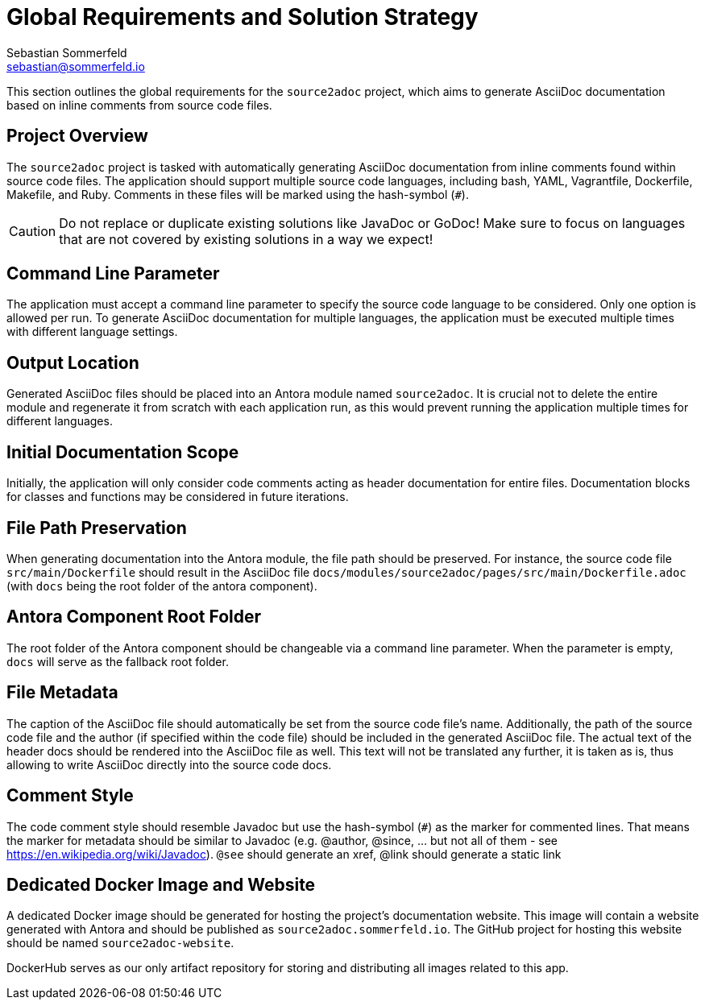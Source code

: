 = Global Requirements and Solution Strategy
Sebastian Sommerfeld <sebastian@sommerfeld.io>

This section outlines the global requirements for the `source2adoc` project, which aims to generate AsciiDoc documentation based on inline comments from source code files.

== Project Overview
The `source2adoc` project is tasked with automatically generating AsciiDoc documentation from inline comments found within source code files. The application should support multiple source code languages, including bash, YAML, Vagrantfile, Dockerfile, Makefile, and Ruby. Comments in these files will be marked using the hash-symbol (`#`).

CAUTION: Do not replace or duplicate existing solutions like JavaDoc or GoDoc! Make sure to focus on languages that are not covered by existing solutions in a way we expect!

== Command Line Parameter
The application must accept a command line parameter to specify the source code language to be considered. Only one option is allowed per run. To generate AsciiDoc documentation for multiple languages, the application must be executed multiple times with different language settings.

== Output Location
Generated AsciiDoc files should be placed into an Antora module named `source2adoc`. It is crucial not to delete the entire module and regenerate it from scratch with each application run, as this would prevent running the application multiple times for different languages.

== Initial Documentation Scope
Initially, the application will only consider code comments acting as header documentation for entire files. Documentation blocks for classes and functions may be considered in future iterations.

== File Path Preservation
When generating documentation into the Antora module, the file path should be preserved. For instance, the source code file `src/main/Dockerfile` should result in the AsciiDoc file `docs/modules/source2adoc/pages/src/main/Dockerfile.adoc` (with `docs` being the root folder of the antora component).

== Antora Component Root Folder
The root folder of the Antora component should be changeable via a command line parameter. When the parameter is empty, `docs` will serve as the fallback root folder.

== File Metadata
The caption of the AsciiDoc file should automatically be set from the source code file's name. Additionally, the path of the source code file and the author (if specified within the code file) should be included in the generated AsciiDoc file. The actual text of the header docs should be rendered into the AsciiDoc file as well. This text will not be translated any further, it is taken as is, thus allowing to write AsciiDoc directly into the source code docs.

== Comment Style
The code comment style should resemble Javadoc but use the hash-symbol (`#`) as the marker for commented lines. That means the marker for metadata should be similar to Javadoc (e.g. @author, @since, ... but not all of them - see https://en.wikipedia.org/wiki/Javadoc). `@see` should generate an xref, @link should generate a static link

== Dedicated Docker Image and Website
A dedicated Docker image should be generated for hosting the project's documentation website. This image will contain a website generated with Antora and should be published as `source2adoc.sommerfeld.io`. The GitHub project for hosting this website should be named `source2adoc-website`.

DockerHub serves as our only artifact repository for storing and distributing all images related to this app.
